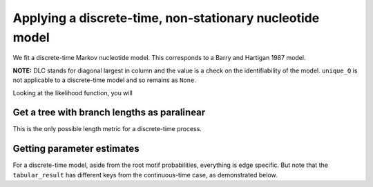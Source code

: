 Applying a discrete-time, non-stationary nucleotide model
=========================================================

We fit a discrete-time Markov nucleotide model. This corresponds to a Barry and Hartigan 1987 model.

.. jupyter-execute::

    from cogent3.app import io, evo

    loader = io.load_aligned(format="fasta", moltype="dna")
    aln = loader("data/primate_brca1.fasta")
    model = evo.model("BH", tree="data/primate_brca1.tree")
    result = model(aln)
    result

**NOTE:** DLC stands for diagonal largest in column and the value is a
check on the identifiability of the model. ``unique_Q`` is not
applicable to a discrete-time model and so remains as ``None``.

Looking at the likelihood function, you will

.. jupyter-execute::

    result.lf

Get a tree with branch lengths as paralinear
--------------------------------------------

This is the only possible length metric for a discrete-time process.

.. jupyter-execute::

    tree = result.tree
    fig = tree.get_figure()
    fig.scale_bar = "top right"
    fig.show(width=500, height=500)

Getting parameter estimates
---------------------------

For a discrete-time model, aside from the root motif probabilities, everything is edge specific. But note that the ``tabular_result`` has different keys from the continuous-time case, as demonstrated below.

.. jupyter-execute::

    tabulator = evo.tabulate_stats()
    stats = tabulator(result)
    stats

.. jupyter-execute::

    stats["edge motif motif2 params"]
